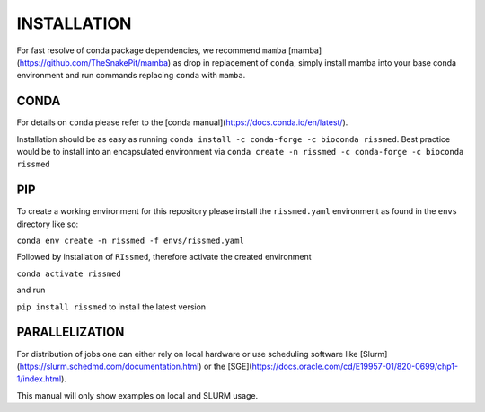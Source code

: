 ============
INSTALLATION
============

For fast resolve of conda package dependencies, we recommend ``mamba``
[mamba](https://github.com/TheSnakePit/mamba) as drop in replacement of ``conda``,
simply install mamba into your base conda environment and run commands replacing ``conda`` with ``mamba``.


CONDA
-----

For details on ``conda`` please refer to the [conda manual](https://docs.conda.io/en/latest/).

Installation should be as easy as running ``conda install -c conda-forge -c bioconda rissmed``.
Best practice would be to install into an encapsulated environment via ``conda create -n rissmed -c conda-forge -c bioconda rissmed``


PIP
---

To create a working environment for this repository please install the
``rissmed.yaml`` environment as found in the ``envs`` directory
like so:

``conda env create -n rissmed -f envs/rissmed.yaml``

Followed by installation of ``RIssmed``, therefore activate the created environment

``conda activate rissmed``

and run 

``pip install rissmed`` to install the latest version


PARALLELIZATION
---------------

For distribution of jobs one can either rely on local hardware or use
scheduling software like
[Slurm](https://slurm.schedmd.com/documentation.html) or the
[SGE](https://docs.oracle.com/cd/E19957-01/820-0699/chp1-1/index.html).

This manual will only show examples on local and SLURM usage.